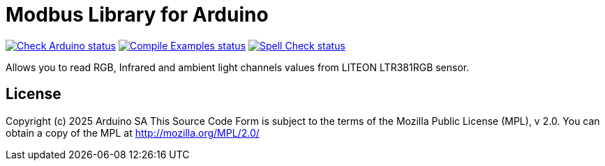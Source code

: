 // Define the repository information in these attributes
:repository-owner: arduino-libraries
:repository-name: Arduino_LTR381RGB

= Modbus Library for Arduino =

image:https://github.com/{repository-owner}/{repository-name}/actions/workflows/check-arduino.yml/badge.svg["Check Arduino status", link="https://github.com/{repository-owner}/{repository-name}/actions/workflows/check-arduino.yml"]
image:https://github.com/{repository-owner}/{repository-name}/actions/workflows/compile-examples.yml/badge.svg["Compile Examples status", link="https://github.com/{repository-owner}/{repository-name}/actions/workflows/compile-examples.yml"]
image:https://github.com/{repository-owner}/{repository-name}/actions/workflows/spell-check.yml/badge.svg["Spell Check status", link="https://github.com/{repository-owner}/{repository-name}/actions/workflows/spell-check.yml"]

Allows you to read RGB, Infrared and ambient light channels values from LITEON LTR381RGB sensor.

== License ==

Copyright (c) 2025 Arduino SA
This Source Code Form is subject to the terms of the Mozilla
Public License (MPL), v 2.0. You can obtain a copy of the MPL
at http://mozilla.org/MPL/2.0/
